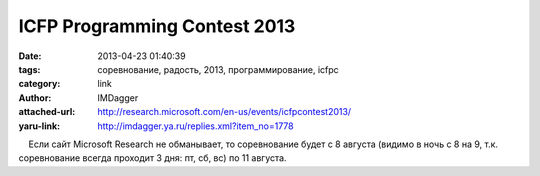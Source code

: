ICFP Programming Contest 2013
=============================
:date: 2013-04-23 01:40:39
:tags: соревнование, радость, 2013, программирование, icfpc
:category: link
:author: IMDagger
:attached-url: http://research.microsoft.com/en-us/events/icfpcontest2013/
:yaru-link: http://imdagger.ya.ru/replies.xml?item_no=1778

    Если сайт Microsoft Research не обманывает, то соревнование будет с
8 августа (видимо в ночь с 8 на 9, т.к. соревнование всегда проходит 3
дня: пт, сб, вс) по 11 августа.

